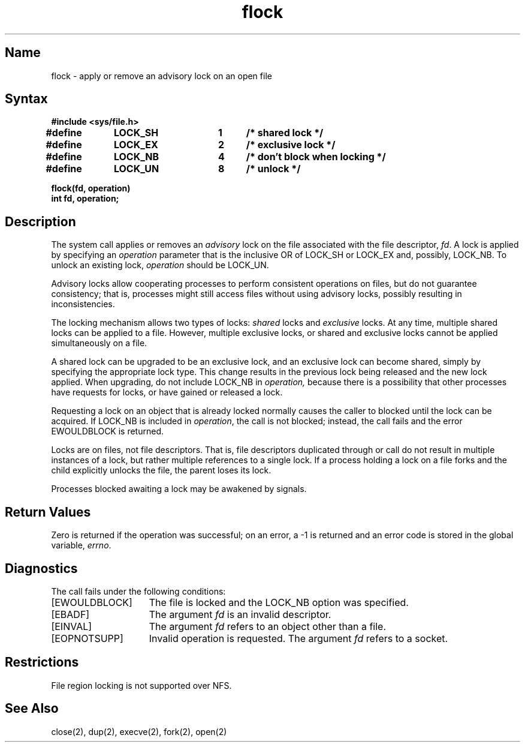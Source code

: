 .\" SCCSID: @(#)flock.2	8.1	9/11/90
.TH flock 2
.SH Name
flock \- apply or remove an advisory lock on an open file
.SH Syntax
.nf
.ft B
#include <sys/file.h>
.PP
.ft B
.DT
#define	LOCK_SH	1	/* shared lock */
#define	LOCK_EX	2	/* exclusive lock */
#define	LOCK_NB	4	/* don't block when locking */
#define	LOCK_UN	8	/* unlock */
.PP
.ft B
flock(fd, operation)
int fd, operation;
.fi
.SH Description
.NXR "flock system call"
.NXR "file" "applying advisory lock"
The
.PN flock
system call applies or removes an
.I advisory
lock on the file associated with the file descriptor,
.IR fd .
A lock is applied by specifying an
.I operation
parameter that is the inclusive OR of
LOCK_SH or LOCK_EX and, possibly, LOCK_NB.  To unlock
an existing lock,
.I operation
should be LOCK_UN.
.PP
Advisory locks allow cooperating processes to perform
consistent operations on files, but do not guarantee
consistency; that is, processes might still access files
without using advisory locks, possibly resulting in
inconsistencies.
.NXR "advisory lock" "defined"
.PP
The locking mechanism allows two types of locks:
.I shared
locks and
.I exclusive
locks.
At any time, multiple shared locks can be applied to a file.
However, multiple exclusive locks, or shared and exclusive
locks cannot be applied simultaneously on a file.  
.PP
A shared lock can be
upgraded to be 
an exclusive lock, and an exclusive lock can become shared, simply by specifying
the appropriate lock type. This change results in the previous
lock being released and the new lock applied. When upgrading,
do not include LOCK_NB in
.IR operation,
because there is a possibility that other processes have
requests for locks, or have gained or released a lock.
.PP
Requesting a lock on an object that is already locked
normally causes the caller to blocked until the lock can be
acquired.  If LOCK_NB is included in
.IR operation ,
the call is not blocked; instead, the call fails and
the error EWOULDBLOCK is returned.
.PP
Locks are on files, not file descriptors.  That is, file descriptors
duplicated through 
.PN dup 
or
.PN fork 
call 
do not result in multiple instances of a lock, but rather multiple
references to a single lock.  If a process holding a lock on a file
forks and the child explicitly unlocks the file, the parent 
loses its lock.
.PP
Processes blocked awaiting a lock may be awakened by signals.
.SH Return Values
Zero is returned if the operation was successful;
on an error, a \-1 is returned and an error code is stored in
the global variable, \fIerrno\fP.
.SH Diagnostics
The 
.PN flock
call fails under the following conditions: 
.TP 15
[EWOULDBLOCK]
The file is locked and the LOCK_NB option was specified.
.TP 15
[EBADF]
The argument \fIfd\fP is an invalid descriptor.
.TP 15
[EINVAL]
The argument \fIfd\fP refers to an object other than a file.
.TP 15
[EOPNOTSUPP]
Invalid operation is requested.  The argument \fIfd\fR
refers to a socket.
.SH Restrictions
File region locking is not supported over NFS.
.SH See Also
close(2), dup(2), execve(2), fork(2), open(2)
